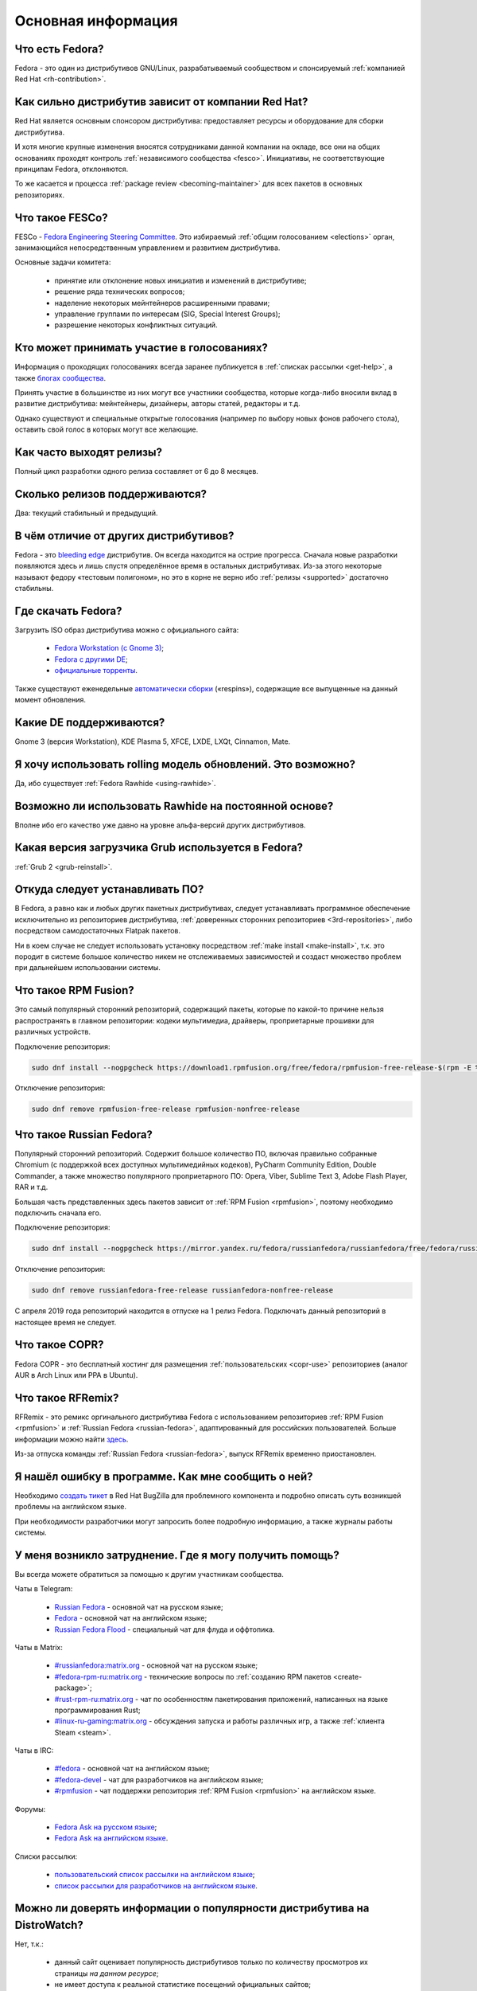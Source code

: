 .. Fedora-Faq-Ru (c) 2018 - 2019, EasyCoding Team and contributors
.. 
.. Fedora-Faq-Ru is licensed under a
.. Creative Commons Attribution-ShareAlike 4.0 International License.
.. 
.. You should have received a copy of the license along with this
.. work. If not, see <https://creativecommons.org/licenses/by-sa/4.0/>.
.. _generic:

*******************************
Основная информация
*******************************

.. index:: fedora, information
.. _what-is:

Что есть Fedora?
====================

Fedora - это один из дистрибутивов GNU/Linux, разрабатываемый сообществом и спонсируемый :ref:`компанией Red Hat <rh-contribution>`.

.. index:: fedora, red hat
.. _rh-contribution:

Как сильно дистрибутив зависит от компании Red Hat?
=======================================================

Red Hat является основным спонсором дистрибутива: предоставляет ресурсы и оборудование для сборки дистрибутива.

И хотя многие крупные изменения вносятся сотрудниками данной компании на окладе, все они на общих основаниях проходят контроль :ref:`независимого сообщества <fesco>`. Инициативы, не соответствующие принципам Fedora, отклоняются.

То же касается и процесса :ref:`package review <becoming-maintainer>` для всех пакетов в основных репозиториях.

.. index:: fedora, fesco
.. _fesco:

Что такое FESCo?
===================

FESCo - `Fedora Engineering Steering Committee <https://docs.fedoraproject.org/en-US/fesco/>`__. Это избираемый :ref:`общим голосованием <elections>` орган, занимающийся непосредственным управлением и развитием дистрибутива.

Основные задачи комитета:

  * принятие или отклонение новых инициатив и изменений в дистрибутиве;
  * решение ряда технических вопросов;
  * наделение некоторых мейнтейнеров расширенными правами;
  * управление группами по интересам (SIG, Special Interest Groups);
  * разрешение некоторых конфликтных ситуаций.

.. index:: fedora, elections
.. _elections:

Кто может принимать участие в голосованиях?
==============================================

Информация о проходящих голосованиях всегда заранее публикуется в :ref:`списках рассылки <get-help>`, а также `блогах сообщества <https://communityblog.fedoraproject.org/>`__.

Принять участие в большинстве из них могут все участники сообщества, которые когда-либо вносили вклад в развитие дистрибутива: мейнтейнеры, дизайнеры, авторы статей, редакторы и т.д.

Однако существуют и специальные открытые голосования (например по выбору новых фонов рабочего стола), оставить свой голос в которых могут все желающие.

.. index:: releases, fedora
.. _releases:

Как часто выходят релизы?
============================

Полный цикл разработки одного релиза составляет от 6 до 8 месяцев.

.. index:: releases, fedora
.. _supported:

Сколько релизов поддерживаются?
==================================

Два: текущий стабильный и предыдущий.

.. index:: difference, fedora, bleeding edge, distribution
.. _differences:

В чём отличие от других дистрибутивов?
==========================================

Fedora - это `bleeding edge <https://en.wikipedia.org/wiki/Bleeding_edge_technology>`__ дистрибутив. Он всегда находится на острие прогресса. Сначала новые разработки появляются здесь и лишь спустя определённое время в остальных дистрибутивах. Из-за этого некоторые называют федору «тестовым полигоном», но это в корне не верно ибо :ref:`релизы <supported>` достаточно стабильны.

.. index:: fedora, download, iso, respins
.. _download:

Где скачать Fedora?
======================

Загрузить ISO образ дистрибутива можно с официального сайта:

  * `Fedora Workstation (с Gnome 3) <https://getfedora.org/ru/workstation/download/>`__;
  * `Fedora с другими DE <https://spins.fedoraproject.org/>`__;
  * `официальные торренты <https://torrents.fedoraproject.org/>`__.

Также существуют еженедельные `автоматически сборки <https://dl.fedoraproject.org/pub/alt/live-respins/>`__ («respins»), содержащие все выпущенные на данный момент обновления.

.. index:: de, desktop, environment
.. _de-supported:

Какие DE поддерживаются?
===========================

Gnome 3 (версия Workstation), KDE Plasma 5, XFCE, LXDE, LXQt, Cinnamon, Mate.

.. index:: releases, rolling, fedora, rawhide
.. _rolling-model:

Я хочу использовать rolling модель обновлений. Это возможно?
===============================================================

Да, ибо существует :ref:`Fedora Rawhide <using-rawhide>`.

.. index:: rawhide, rolling, fedora
.. _using-rawhide:

Возможно ли использовать Rawhide на постоянной основе?
=========================================================

Вполне ибо его качество уже давно на уровне альфа-версий других дистрибутивов.

.. index:: boot, grub, loader, boot
.. _grub-loader:

Какая версия загрузчика Grub используется в Fedora?
======================================================

:ref:`Grub 2 <grub-reinstall>`.

.. index:: repository, installation, software
.. _software-installation:

Откуда следует устанавливать ПО?
====================================

В Fedora, а равно как и любых других пакетных дистрибутивах, следует устанавливать программное обеспечение исключительно из репозиториев дистрибутива, :ref:`доверенных сторонних репозиториев <3rd-repositories>`, либо посредством самодостаточных Flatpak пакетов.

Ни в коем случае не следует использовать установку посредством :ref:`make install <make-install>`, т.к. это породит в системе большое количество никем не отслеживаемых зависимостей и создаст множество проблем при дальнейшем использовании системы.

.. index:: repository, rpmfusion, third-party
.. _rpmfusion:

Что такое RPM Fusion?
========================

Это самый популярный сторонний репозиторий, содержащий пакеты, которые по какой-то причине нельзя распространять в главном репозитории: кодеки мультимедиа, драйверы, проприетарные прошивки для различных устройств.

Подключение репозитория:

.. code-block:: text

    sudo dnf install --nogpgcheck https://download1.rpmfusion.org/free/fedora/rpmfusion-free-release-$(rpm -E %fedora).noarch.rpm https://download1.rpmfusion.org/nonfree/fedora/rpmfusion-nonfree-release-$(rpm -E %fedora).noarch.rpm

Отключение репозитория:

.. code-block:: text

    sudo dnf remove rpmfusion-free-release rpmfusion-nonfree-release

.. index:: repository, russianfedora, third-party
.. _russian-fedora:

Что такое Russian Fedora?
============================

Популярный сторонний репозиторий. Содержит большое количество ПО, включая правильно собранные Chromium (с поддержкой всех доступных мультимедийных кодеков), PyCharm Community Edition, Double Commander, а также множество популярного проприетарного ПО: Opera, Viber, Sublime Text 3, Adobe Flash Player, RAR и т.д.

Большая часть представленных здесь пакетов зависит от :ref:`RPM Fusion <rpmfusion>`, поэтому необходимо подключить сначала его.

Подключение репозитория:

.. code-block:: text

    sudo dnf install --nogpgcheck https://mirror.yandex.ru/fedora/russianfedora/russianfedora/free/fedora/russianfedora-free-release-stable.noarch.rpm https://mirror.yandex.ru/fedora/russianfedora/russianfedora/nonfree/fedora/russianfedora-nonfree-release-stable.noarch.rpm

Отключение репозитория:

.. code-block:: text

    sudo dnf remove russianfedora-free-release russianfedora-nonfree-release

С апреля 2019 года репозиторий находится в отпуске на 1 релиз Fedora. Подключать данный репозиторий в настоящее время не следует.

.. index:: repository, copr, overlay, third-party
.. _copr:

Что такое COPR?
==================

Fedora COPR - это бесплатный хостинг для размещения :ref:`пользовательских <copr-use>` репозиториев (аналог AUR в Arch Linux или PPA в Ubuntu).

.. index:: distribution, russianfedora, rfremix
.. _rfremix:

Что такое RFRemix?
======================

RFRemix - это ремикс оргинального дистрибутива Fedora с использованием репозиториев :ref:`RPM Fusion <rpmfusion>` и :ref:`Russian Fedora <russian-fedora>`, адаптированный для российских пользователей. Больше информации можно найти `здесь <https://ru.fedoracommunity.org/stories/rfremix/>`__.

Из-за отпуска команды :ref:`Russian Fedora <russian-fedora>`, выпуск RFRemix временно приостановлен.

.. index:: bug report, report, bug
.. _bug-report:

Я нашёл ошибку в программе. Как мне сообщить о ней?
======================================================

Необходимо `создать тикет <https://bugzilla.redhat.com/enter_bug.cgi?product=Fedora>`__ в Red Hat BugZilla для проблемного компонента и подробно описать суть возникшей проблемы на английском языке.

При необходимости разработчики могут запросить более подробную информацию, а также журналы работы системы.

.. index:: get help, telegram, irc, channels, chats, im, help
.. _get-help:

У меня возникло затруднение. Где я могу получить помощь?
=============================================================

Вы всегда можете обратиться за помощью к другим участникам сообщества.

Чаты в Telegram:

  * `Russian Fedora <https://t.me/russianfedora>`__ - основной чат на русском языке;
  * `Fedora <https://t.me/fedora>`__ - основной чат на английском языке;
  * `Russian Fedora Flood <https://t.me/russianfedora_flood>`__ - специальный чат для флуда и оффтопика.

Чаты в Matrix:

  * `#russianfedora:matrix.org <https://matrix.to/#/#russianfedora:matrix.org>`__ - основной чат на русском языке;
  * `#fedora-rpm-ru:matrix.org <https://matrix.to/#/#fedora-rpm-ru:matrix.org>`__ - технические вопросы по :ref:`созданию RPM пакетов <create-package>`;
  * `#rust-rpm-ru:matrix.org <https://matrix.to/#/#rust-rpm-ru:matrix.org>`__ - чат по особенностям пакетирования приложений, написанных на языке программирования Rust;
  * `#linux-ru-gaming:matrix.org <https://matrix.to/#/#linux-ru-gaming:matrix.org>`__ - обсуждения запуска и работы различных игр, а также :ref:`клиента Steam <steam>`.

Чаты в IRC:

  * `#fedora <https://webchat.freenode.net/?channels=#fedora>`__ - основной чат на английском языке;
  * `#fedora-devel <https://webchat.freenode.net/?channels=#fedora-devel>`__ - чат для разработчиков на английском языке;
  * `#rpmfusion <https://webchat.freenode.net/?channels=#rpmfusion>`__ - чат поддержки репозитория :ref:`RPM Fusion <rpmfusion>` на английском языке.

Форумы:

  * `Fedora Ask на русском языке <https://ask.fedoraproject.org/ru/questions/>`__;
  * `Fedora Ask на английском языке <https://ask.fedoraproject.org/en/questions/>`__.

Списки рассылки:

  * `пользовательский список рассылки на английском языке <https://lists.fedoraproject.org/archives/list/users@lists.fedoraproject.org/>`__;
  * `список рассылки для разработчиков на английском языке <https://lists.fedoraproject.org/archives/list/devel@lists.fedoraproject.org/>`__.

.. index:: popularity, distribution, distrowatch
.. _distrowatch:

Можно ли доверять информации о популярности дистрибутива на DistroWatch?
============================================================================

Нет, т.к.:

 * данный сайт оценивает популярность дистрибутивов только по количеству просмотров их страницы *на данном ресурсе*;
 * не имеет доступа к реальной статистике посещений официальных сайтов;
 * большая часть загрузок дистрибутивов GNU/Linux осуществляется посредством протокола BitTorrent, поэтому точной информацией о количестве загрузок не обладают даже их создатели.

.. index:: fedora, silverblue
.. _silverblue:

Что такое Silverblue?
========================

Fedora Silverblue - это особая версия Fedora, основанная на принципах максимальной контейнеризации и неизменяемых (immutable) образов основной системы.

Благодаря использованию rpm-ostree Silverblue имеет атомарные обновления с возможностью отката на любую предыдущую версию системы. В то же время основной образ и корневая файловая система являются неизменяемыми, что делает невозможным их повреждение.

Пользовательские приложения предлагается устанавливать исключительно из :ref:`Flatpak репозиториев <flatpak-info>`.
